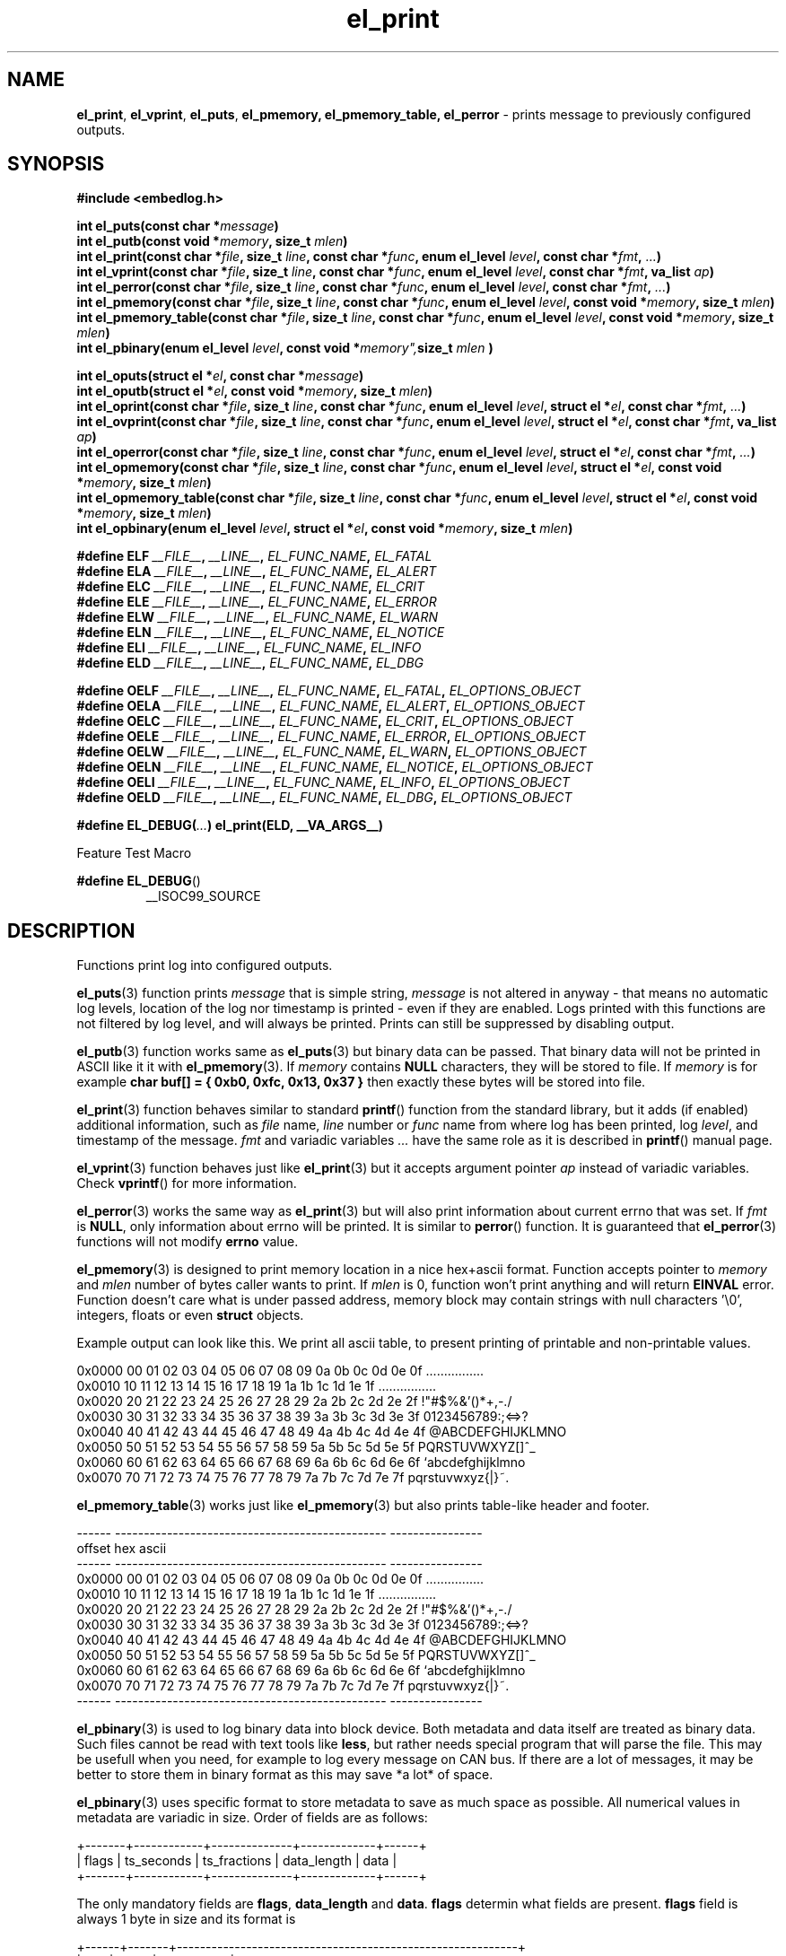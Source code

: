 .TH "el_print" "3" "28 February 2019 (v0.5.0)" "bofc.pl"
.SH NAME
.PP
.BR el_print ,
.BR el_vprint ,
.BR el_puts ,
.BR el_pmemory,
.BR el_pmemory_table,
.B el_perror
- prints message to previously configured outputs.
.SH SYNOPSIS
.PP
.B "#include <embedlog.h>"
.PP
.BI "int el_puts(const char *" message ")"
.br
.BI "int el_putb(const void *" memory ", size_t " mlen ")"
.br
.BI "int el_print(const char *" file ", size_t " line ", const char *" func ", \
enum el_level " level ", const char *" fmt ", " ... ")"
.br
.BI "int el_vprint(const char *" file ", size_t " line ", const char *" func ", \
enum el_level " level ", const char *" fmt ", va_list " ap ")"
.br
.BI "int el_perror(const char *" file ", size_t " line ", \
const char *" func ", enum el_level " level ", const char *" fmt ", " ... ")"
.br
.BI "int el_pmemory(const char *" file ", size_t " line ", \
const char *" func ", enum el_level " level ", const void *" memory ", \
size_t " mlen ")
.br
.BI "int el_pmemory_table(const char *" file ", size_t " line ", \
const char *" func ", enum el_level " level ", const void *" memory ", \
size_t " mlen ")
.br
.BI "int el_pbinary(enum el_level " level ", const void *" memory", \
size_t " mlen ")
.PP
.BI "int el_oputs(struct el *" el ", const char *" message ")"
.br
.BI "int el_oputb(struct el *" el ", const void *" memory ", \
size_t " mlen ")"
.br
.BI "int el_oprint(const char *" file ", size_t " line ", \
const char *" func ", enum el_level " level ", struct el *" el ", \
const char *" fmt ", " ... ")"
.br
.BI "int el_ovprint(const char *" file ", size_t " line ", \
const char *" func ", enum el_level " level ", struct el *" el ", \
const char *" fmt ", va_list " ap ")"
.br
.BI "int el_operror(const char *" file ", size_t " line ", \
const char *" func ", enum el_level " level ", struct el *" el ", \
const char *" fmt ", " ... ")"
.br
.BI "int el_opmemory(const char *" file ", size_t " line ", \
const char *" func ", enum el_level " level ", struct el *" el ", \
const void *" memory ", size_t " mlen ")"
.br
.BI "int el_opmemory_table(const char *" file ", size_t " line ", \
const char *" func ", enum el_level " level ", struct el *" el ", \
const void *" memory ", size_t " mlen ")"
.br
.BI "int el_opbinary(enum el_level " level ", struct el *" el ", \
const void *" memory ", size_t " mlen ")"
.PP
.BI "#define ELF " __FILE__ ", " __LINE__ ", " EL_FUNC_NAME ", " EL_FATAL
.br
.BI "#define ELA " __FILE__ ", " __LINE__ ", " EL_FUNC_NAME ", " EL_ALERT
.br
.BI "#define ELC " __FILE__ ", " __LINE__ ", " EL_FUNC_NAME ", " EL_CRIT
.br
.BI "#define ELE " __FILE__ ", " __LINE__ ", " EL_FUNC_NAME ", " EL_ERROR
.br
.BI "#define ELW " __FILE__ ", " __LINE__ ", " EL_FUNC_NAME ", " EL_WARN
.br
.BI "#define ELN " __FILE__ ", " __LINE__ ", " EL_FUNC_NAME ", " EL_NOTICE
.br
.BI "#define ELI " __FILE__ ", " __LINE__ ", " EL_FUNC_NAME ", " EL_INFO
.br
.BI "#define ELD " __FILE__ ", " __LINE__ ", " EL_FUNC_NAME ", " EL_DBG
.PP
.BI "#define OELF " __FILE__ ", " __LINE__ ", " EL_FUNC_NAME ", " EL_FATAL ", " EL_OPTIONS_OBJECT
.br
.BI "#define OELA " __FILE__ ", " __LINE__ ", " EL_FUNC_NAME ", " EL_ALERT ", " EL_OPTIONS_OBJECT
.br
.BI "#define OELC " __FILE__ ", " __LINE__ ", " EL_FUNC_NAME ", " EL_CRIT ", " EL_OPTIONS_OBJECT
.br
.BI "#define OELE " __FILE__ ", " __LINE__ ", " EL_FUNC_NAME ", " EL_ERROR ", " EL_OPTIONS_OBJECT
.br
.BI "#define OELW " __FILE__ ", " __LINE__ ", " EL_FUNC_NAME ", " EL_WARN ", " EL_OPTIONS_OBJECT
.br
.BI "#define OELN " __FILE__ ", " __LINE__ ", " EL_FUNC_NAME ", " EL_NOTICE ", " EL_OPTIONS_OBJECT
.br
.BI "#define OELI " __FILE__ ", " __LINE__ ", " EL_FUNC_NAME ", " EL_INFO ", " EL_OPTIONS_OBJECT
.br
.BI "#define OELD " __FILE__ ", " __LINE__ ", " EL_FUNC_NAME ", " EL_DBG ", " EL_OPTIONS_OBJECT
.PP
.BI "#define EL_DEBUG(" ... ") el_print(ELD, __VA_ARGS__)
.PP
Feature Test Macro
.PP
.BR "#define EL_DEBUG" ()
.RS
__ISOC99_SOURCE
.RE
.SH DESCRIPTION
.PP
Functions print log into configured outputs.
.PP
.BR el_puts (3)
function prints
.I message
that is simple string,
.I message
is not altered in anyway - that means no automatic log levels, location of the
log nor timestamp is printed - even if they are enabled.
Logs printed with this functions are not filtered by log level, and will always
be printed. Prints can still be suppressed by disabling output.
.PP
.BR el_putb (3)
function works same as
.BR el_puts (3)
but binary data can be passed.
That binary data will not be printed in ASCII like it it with
.BR el_pmemory (3).
If
.I memory
contains
.B NULL
characters, they will be stored to file.
If
.I memory
is for example
.B char buf[] = { 0xb0, 0xfc, 0x13, 0x37 }
then exactly these bytes will be stored into file.
.PP
.BR el_print (3)
function behaves similar to standard
.BR printf ()
function from the standard library, but it adds (if enabled) additional
information, such as
.I file
name,
.I line
number or
.I func
name
from where log has been printed, log
.IR level ,
and timestamp of the message.
.I fmt
and variadic variables
.I ...
have the same role as it is described in
.BR printf ()
manual page.
.PP
.BR el_vprint (3)
function behaves just like
.BR el_print (3)
but it accepts argument pointer
.I ap
instead of variadic variables.
Check
.BR vprintf ()
for more information.
.PP
.BR el_perror (3)
works the same way as
.BR el_print (3)
but will also print information about current errno that was set.
If
.I fmt
is
.BR NULL ,
only information about errno will be printed.
It is similar to
.BR perror ()
function.
It is guaranteed that
.BR el_perror (3)
functions will not modify
.B errno
value.
.PP
.BR el_pmemory (3)
is designed to print memory location in a nice hex+ascii format.
Function accepts pointer to
.I memory
and
.I mlen
number of bytes caller wants to print.
If
.I mlen
is 0, function won't print anything and will return
.B EINVAL
error.
Function doesn't care what is under passed address, memory block may contain
strings with null characters '\\0', integers, floats or even
.B struct
objects.
.PP
Example output can look like this.
We print all ascii table, to present printing of printable and non-printable
values.
.PP
.nf
    0x0000  00 01 02 03 04 05 06 07 08 09 0a 0b 0c 0d 0e 0f  ................
    0x0010  10 11 12 13 14 15 16 17 18 19 1a 1b 1c 1d 1e 1f  ................
    0x0020  20 21 22 23 24 25 26 27 28 29 2a 2b 2c 2d 2e 2f   !"#$%&'()*+,-./
    0x0030  30 31 32 33 34 35 36 37 38 39 3a 3b 3c 3d 3e 3f  0123456789:;<=>?
    0x0040  40 41 42 43 44 45 46 47 48 49 4a 4b 4c 4d 4e 4f  @ABCDEFGHIJKLMNO
    0x0050  50 51 52 53 54 55 56 57 58 59 5a 5b 5c 5d 5e 5f  PQRSTUVWXYZ[\]^_
    0x0060  60 61 62 63 64 65 66 67 68 69 6a 6b 6c 6d 6e 6f  `abcdefghijklmno
    0x0070  70 71 72 73 74 75 76 77 78 79 7a 7b 7c 7d 7e 7f  pqrstuvwxyz{|}~.
.fi
.PP
.BR el_pmemory_table (3)
works just like
.BR el_pmemory (3)
but also prints table-like header and footer.
.PP
.nf
    ------  -----------------------------------------------  ----------------
    offset  hex                                              ascii
    ------  -----------------------------------------------  ----------------
    0x0000  00 01 02 03 04 05 06 07 08 09 0a 0b 0c 0d 0e 0f  ................
    0x0010  10 11 12 13 14 15 16 17 18 19 1a 1b 1c 1d 1e 1f  ................
    0x0020  20 21 22 23 24 25 26 27 28 29 2a 2b 2c 2d 2e 2f   !"#$%&'()*+,-./
    0x0030  30 31 32 33 34 35 36 37 38 39 3a 3b 3c 3d 3e 3f  0123456789:;<=>?
    0x0040  40 41 42 43 44 45 46 47 48 49 4a 4b 4c 4d 4e 4f  @ABCDEFGHIJKLMNO
    0x0050  50 51 52 53 54 55 56 57 58 59 5a 5b 5c 5d 5e 5f  PQRSTUVWXYZ[\]^_
    0x0060  60 61 62 63 64 65 66 67 68 69 6a 6b 6c 6d 6e 6f  `abcdefghijklmno
    0x0070  70 71 72 73 74 75 76 77 78 79 7a 7b 7c 7d 7e 7f  pqrstuvwxyz{|}~.
    ------  -----------------------------------------------  ----------------
.fi
.PP
.BR el_pbinary (3)
is used to log binary data into block device.
Both metadata and data itself are treated as binary data.
Such files cannot be read with text tools like
.BR less ,
but rather needs special program that will parse the file.
This may be usefull when you need, for example to log every message on CAN bus.
If there are a lot of messages, it may be better to store them in binary format
as this may save *a lot* of space.
.PP
.BR el_pbinary (3)
uses specific format to store metadata to save as much space as possible.
All numerical values in metadata are variadic in size. Order of fields are as
follows:
.PP
.nf
    +-------+------------+--------------+-------------+------+
    | flags | ts_seconds | ts_fractions | data_length | data |
    +-------+------------+--------------+-------------+------+
.fi
.PP
The only mandatory fields are
.BR flags ", " data_length " and " data .
.B flags
determin what fields are present.
.B flags
field is always 1 byte in size and its format is
.PP
.nf
    +------+-------+-----------------------------------------------------------+
    | bits | value | description                                               |
    +------+-------+-----------------------------------------------------------+
    |    0 |   0   | both ts_seconds and ts_fraction will not appear           |
    |      +-------+-----------------------------------------------------------+
    |      |   1   | at least ts_seconds will appear, ts_fraction appearance   |
    |      |       | depends on 1..2 bits values                               |
    +------+-------+-----------------------------------------------------------+
    | 1..2 |   0   | ts_fractions will not appear                              |
    |      +-------+-----------------------------------------------------------+
    |      |   1   | ts_fractions will hold milliseconds value                 |
    |      +-------+-----------------------------------------------------------+
    |      |   2   | ts_fractions will hold microseconds value                 |
    |      +-------+-----------------------------------------------------------+
    |      |   3   | ts_fractions will hold nanoseconds value                  |
    +------+-------+-----------------------------------------------------------+
    | 3..5 |  0..7 | severity of the log, 0 is the highest and 7 is the lowest |
    +------+-------+-----------------------------------------------------------+
    | 6..7 |  0..3 | reserved                                                  |
    +------+-------+-----------------------------------------------------------+
.fi
.PP
.BR ts_seconds ", " ts_fractions " and " data_length
are numerical values with dynamic size.
Each byte of a numerical value can hold number up to 127 and oldest bit is used
as continuation bit, if that bit is set, program should treat next byte as next
part of the same numerical value.
Below is table with example decimal values and it's encoded counterpart.
.PP
.nf
    +---------------+--------------------------+
    | decimal value | encoded hex value        |
    +---------------+--------------------------+
    |             0 | 0x00                     |
    |             1 | 0x01                     |
    |             2 | 0x02                     |
    |           127 | 0x7f                     |
    |           128 | 0x80 0x01                |
    |           129 | 0x81 0x01                |
    |           255 | 0xff 0x01                |
    |           256 | 0x80 0x02                |
    |           257 | 0x81 0x02                |
    |         16383 | 0xff 0x7f                |
    |         16384 | 0x80 0x80 0x01           |
    |         16385 | 0x81 0x80 0x01           |
    |     438478374 | 0xa6 0xcc 0x8a 0xd1 0x01 |
    |    2147483647 | 0xff 0xff 0xff 0xff 0x07 |
    |    4294967295 | 0xff 0xff 0xff 0xff 0x0f |
    +---------------+--------------------------+
.fi
.PP
Encoded number are always
.BR little-endian ,
that is first byte is always the least significant byte.
.PP
.B data
is be whatever you want of any size.
.BR el_pbinary (3)
uses only timestamp and log level, rest of the options in
.I el
are simply ignores.
.PP
.BR el_print (3),
.BR el_vprint (3),
.BR el_perror (3),
.BR el_pmemory_table (3)
and
.BR el_pmemory (3)
are filtered based on their
.IR level .
.PP
All of above functions have their counterpart that also accepts custom
.I el
object.
This is useful if we want for example, print logs into one file, and program
queries into another.
It can also be used to print every level into different file.
.PP
When user defines
.B EL_OPTIONS_OBJECT
macros with
.B OEL*
can be used to save yourself the trouble to type
.B &opt_obj
each time.
This macro should be defined to what normally would be passed to
.B el_oprint
functions familly.
It usually is used with
.B extern
keyword like
.PP
.nf
    extern struct el  log_foobar;
    #define EL_OPTIONS_OBJECT &log_foobar
.fi
.PP
It is real pain in the ass to provide information about file in every print
function. For that matter very simple macros have been provided.
.PP
.RS
.BR ELF "    Fatal errors, usually precedes application crash"
.br
.BR ELA "    Alert, vey major error that should be fixed as soon as possible"
.br
.BR ELC "    Critical"
.br
.BR ELE "    Error"
.br
.BR ELW "    Warning"
.br
.BR ELN "    Normal log, but of high importance"
.br
.BR ELI "    Information message, shouldn't spam too much here"
.br
.BR ELD "    Debug messages, can spam as much as you'd like"
.RE
.PP
These macros comprese first 3 parameters
.IR file ,
.I line
and
.I level
into single, short parameter.
For example instead calling this
.PP
.nf
    el_print(__FILE__, __LINE__, EL_FUNC_NAME, EL_NOTICE, "notice message number %d", num);
.fi
.PP
you can simply call
.PP
.nf
    el_print(ELN, "notice message number %d", num);
.fi
.PP
This solution works both for
.B c89
and
.B c99
standards.
All side effects (like from calling function or incrementing variable in print
function call) will take effect always regardless of set logging level.
Also strings used in functions will be compiled and put into binary - always.
If user defines
.B NOFINFO
in his project, all
.B __FILE__
,
.B __LINE__
and
.B EL_FUNC_NAME
will be unconditionally set to
.B NULL
and
.B 0
and no file information will be printed - even if it was enabled with
.BR el_option (3).
.PP
If user has access to
.B c99
compiler, one can use
.B EL_DEBUG
for debuging messages only.
Later when application is compiled with NDEBUG, all side effects as well as
strings used will be stripped out from final binary - so no vital information
will be leaked in such way.
This is not possible on
.B c89
compiller due to absence of variadic variables in
preprocesor macros.
.PP
.B EL_FUNC_NAME
will work only on
.B c99
compilers, where
.B __func__
is defined, on
.B c89
compilers function name won't be printed, and setting
.B EL_FUNCINFO
won't help it.
.SH RETURN VALUE
.PP
All functions return 0 when whole message has been successfuly printed to all
configured outputs.
If message couldn't be printed, it was printed only partially, or was not send
to at least one configured output -1 is returned.
Note that only one error is returned even if there was multiple errors.
.SH ERRORS
.PP
All functions may return one of these on error
.TP
.B EINVAL
Any of the input parameters is invalid.
.TP
.B EBADF
Loggig to file is enabled and filename was not set with
.B EL_FPATH
option
.TP
.B EBADF
Logging to file is enabled, file was opened sucessfuly, but log cannot be stored
into file.
This usually happen that file was unlinked from the file system and
.B embedlog
couldn't create new file again (no access to directory or directory doesn't
exist at all).
Log is lost, but
.B embedlog
will try to recreate log file everytime
.BR el_print (3)
is called.
.TP
.B ENODEV
All possible outputs are disabled
.PP
.BR el_print (3),
.BR el_vprint (3),
.BR el_perror (3),
.BR el_pmemory_table (3)
and
.BR el_pmemory (3)
may also return:
.TP
.B ERANGE
Message will not be logged as message log level is lower than configured one.
.TP
.B ENOBUFS
Message is bigger than
.B EL_LOG_MAX
and will be truncated.
.PP
When logging to file is enabled, all functions may also return errors
from
.BR fwrite ()
and if file rotation is enabled also from
.BR fopen ()
.SH SEE ALSO
.PP
.BR el_overview (7),
.BR el_cleanup (3),
.BR el_destroy (3),
.BR el_flush (3),
.BR el_init (3),
.BR el_new (3),
.BR el_ocleanup (3),
.BR el_oflush (3),
.BR el_oinit (3),
.BR el_ooption (3),
.BR el_operror (3),
.BR el_opmemory (3),
.BR el_opmemory_table (3),
.BR el_option (3).

